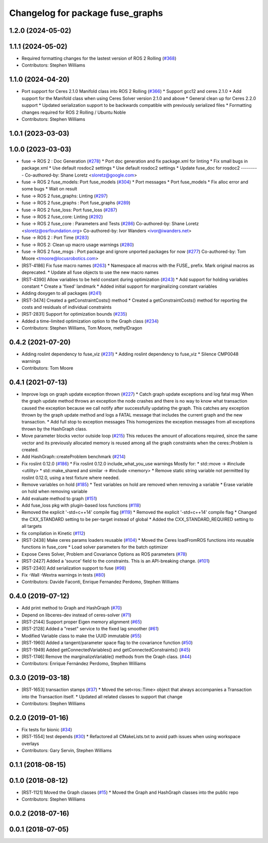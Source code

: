 ^^^^^^^^^^^^^^^^^^^^^^^^^^^^^^^^^
Changelog for package fuse_graphs
^^^^^^^^^^^^^^^^^^^^^^^^^^^^^^^^^

1.2.0 (2024-05-02)
------------------

1.1.1 (2024-05-02)
------------------
* Required formatting changes for the lastest version of ROS 2 Rolling (`#368 <https://github.com/locusrobotics/fuse/issues/368>`_)
* Contributors: Stephen Williams

1.1.0 (2024-04-20)
------------------
* Port support for Ceres 2.1.0 Manifold class into ROS 2 Rolling (`#366 <https://github.com/locusrobotics/fuse/issues/366>`_)
  * Support gcc12 and ceres 2.1.0
  * Add support for the Manifold class when using Ceres Solver version 2.1.0 and above
  * General clean up for Ceres 2.2.0 support
  * Updated serialization support to be backwards compatible with previously serialized files
  * Formatting changes required for ROS 2 Rolling / Ubuntu Noble
* Contributors: Stephen Williams

1.0.1 (2023-03-03)
------------------

1.0.0 (2023-03-03)
------------------
* fuse -> ROS 2 : Doc Generation (`#278 <https://github.com/locusrobotics/fuse/issues/278>`_)
  * Port doc generation and fix package.xml for linting
  * Fix small bugs in package.xml
  * Use default rosdoc2 settings
  * Use default rosdoc2 settings
  * Update fuse_doc for rosdoc2
  ---------
  Co-authored-by: Shane Loretz <sloretz@google.com>
* fuse -> ROS 2 fuse_models: Port fuse_models (`#304 <https://github.com/locusrobotics/fuse/issues/304>`_)
  * Port messages
  * Port fuse_models
  * Fix alloc error and some bugs
  * Wait on result
* fuse -> ROS 2 fuse_graphs: Linting (`#297 <https://github.com/locusrobotics/fuse/issues/297>`_)
* fuse -> ROS 2 fuse_graphs : Port fuse_graphs (`#289 <https://github.com/locusrobotics/fuse/issues/289>`_)
* fuse -> ROS 2 fuse_loss: Port fuse_loss (`#287 <https://github.com/locusrobotics/fuse/issues/287>`_)
* fuse -> ROS 2 fuse_core: Linting (`#292 <https://github.com/locusrobotics/fuse/issues/292>`_)
* fuse -> ROS 2 fuse_core : Parameters and Tests (`#286 <https://github.com/locusrobotics/fuse/issues/286>`_)
  Co-authored-by: Shane Loretz <sloretz@osrfoundation.org>
  Co-authored-by: Ivor Wanders <ivor@iwanders.net>
* fuse -> ROS 2 : Port Time (`#283 <https://github.com/locusrobotics/fuse/issues/283>`_)
* fuse -> ROS 2: Clean up macro usage warnings (`#280 <https://github.com/locusrobotics/fuse/issues/280>`_)
* fuse -> ROS 2 fuse_msgs : Port package and ignore unported packages for now (`#277 <https://github.com/locusrobotics/fuse/issues/277>`_)
  Co-authored-by: Tom Moore <tmoore@locusrobotics.com>
* [RST-4186] Fix fuse macro names (`#263 <https://github.com/locusrobotics/fuse/issues/263>`_)
  * Namespace all macros with the FUSE\_ prefix. Mark original macros as deprecated.
  * Update all fuse objects to use the new macro names
* [RST-4390] Allow variables to be held constant during optimization (`#243 <https://github.com/locusrobotics/fuse/issues/243>`_)
  * Add support for holding variables constant
  * Create a 'fixed' landmark
  * Added initial support for marginalizing constant variables
* Adding doxygen to all packages (`#241 <https://github.com/locusrobotics/fuse/issues/241>`_)
* [RST-3474] Created a getConstraintCosts() method
  * Created a getConstraintCosts() method for reporting the costs and residuals of individual constraints
* [RST-2831] Support for optimization bounds (`#235 <https://github.com/locusrobotics/fuse/issues/235>`_)
* Added a time-limited optimization option to the Graph class (`#234 <https://github.com/locusrobotics/fuse/issues/234>`_)
* Contributors: Stephen Williams, Tom Moore, methylDragon

0.4.2 (2021-07-20)
------------------
* Adding roslint dependency to fuse_viz (`#231 <https://github.com/locusrobotics/fuse/issues/231>`_)
  * Adding roslint dependency to fuse_viz
  * Silence CMP0048 warnings
* Contributors: Tom Moore

0.4.1 (2021-07-13)
------------------
* Improve logs on graph update exception thrown (`#227 <https://github.com/locusrobotics/fuse/issues/227>`_)
  * Catch graph update exceptions and log fatal msg
  When the graph update method throws an exception the node crashes and
  there is no way to know what transaction caused the exception because we
  call notify after successfully updating the graph.
  This catches any exception thrown by the graph update method and logs a
  FATAL message that includes the current graph and the new transaction.
  * Add full stop to exception messages
  This homogenizes the exception messages from all exceptions thrown by
  the HashGraph class.
* Move parameter blocks vector outside loop (`#215 <https://github.com/locusrobotics/fuse/issues/215>`_)
  This reduces the amount of allocations required, since the same vector
  and its previously allocated memory is reused among all the graph
  constraints when the ceres::Problem is created.
* Add HashGraph::createProblem benchmark (`#214 <https://github.com/locusrobotics/fuse/issues/214>`_)
* Fix roslint 0.12.0 (`#186 <https://github.com/locusrobotics/fuse/issues/186>`_)
  * Fix roslint 0.12.0 include_what_you_use warnings
  Mostly for:
  * std::move -> #include <utility>
  * std::make_shared and similar -> #include <memory>
  * Remove static string variable not permitted by roslint 0.12.0, using a test fixture where needed.
* Remove variables on hold (`#185 <https://github.com/locusrobotics/fuse/issues/185>`_)
  * Test variables on hold are removed when removing a variable
  * Erase variable on hold when removing variable
* Add evaluate method to graph (`#151 <https://github.com/locusrobotics/fuse/issues/151>`_)
* Add fuse_loss pkg with plugin-based loss functions (`#118 <https://github.com/locusrobotics/fuse/issues/118>`_)
* Removed the explicit '-std=c++14' compile flag (`#119 <https://github.com/locusrobotics/fuse/issues/119>`_)
  * Removed the explicit '-std=c++14' compile flag
  * Changed the CXX_STANDARD setting to be per-target instead of global
  * Added the CXX_STANDARD_REQUIRED setting to all targets
* fix compilation in Kinetic (`#112 <https://github.com/locusrobotics/fuse/issues/112>`_)
* [RST-2438] Make ceres params loaders reusable (`#104 <https://github.com/locusrobotics/fuse/issues/104>`_)
  * Moved the Ceres loadFromROS functions into reusable functions in fuse_core
  * Load solver parameters for the batch optimizer
* Expose Ceres Solver, Problem and Covariance Options as ROS parameters (`#78 <https://github.com/locusrobotics/fuse/issues/78>`_)
* [RST-2427] Added a 'source' field to the constraints. This is an API-breaking change. (`#101 <https://github.com/locusrobotics/fuse/issues/101>`_)
* [RST-2340] Add serialization support to fuse (`#98 <https://github.com/locusrobotics/fuse/issues/98>`_)
* Fix -Wall -Wextra warnings in tests (`#80 <https://github.com/locusrobotics/fuse/issues/80>`_)
* Contributors: Davide Faconti, Enrique Fernandez Perdomo, Stephen Williams

0.4.0 (2019-07-12)
------------------
* Add print method to Graph and HashGraph (`#70 <https://github.com/locusrobotics/fuse/issues/70>`_)
* Depend on libceres-dev instead of ceres-solver (`#71 <https://github.com/locusrobotics/fuse/issues/71>`_)
* [RST-2144] Support proper Eigen memory alignment (`#65 <https://github.com/locusrobotics/fuse/issues/65>`_)
* [RST-2128] Added a "reset" service to the fixed lag smoother (`#61 <https://github.com/locusrobotics/fuse/issues/61>`_)
* Modified Variable class to make the UUID immutable (`#55 <https://github.com/locusrobotics/fuse/issues/55>`_)
* [RST-1960] Added a tangent/parameter space flag to the covariance function (`#50 <https://github.com/locusrobotics/fuse/issues/50>`_)
* [RST-1949] Added getConnectedVariables() and getConnectedConstraints() (`#45 <https://github.com/locusrobotics/fuse/issues/45>`_)
* [RST-1746] Remove the marginalizeVariable() methods from the Graph class. (`#44 <https://github.com/locusrobotics/fuse/issues/44>`_)
* Contributors: Enrique Fernández Perdomo, Stephen Williams

0.3.0 (2019-03-18)
------------------
* [RST-1653] transaction stamps (`#37 <https://github.com/locusrobotics/fuse/issues/37>`_)
  * Moved the set<ros::Time> object that always accompanies a Transaction into the Transaction itself.
  * Updated all related classes to support that change
* Contributors: Stephen Williams

0.2.0 (2019-01-16)
------------------
* Fix tests for bionic (`#34 <https://github.com/locusrobotics/fuse/issues/34>`_)
* [RST-1554] test depends (`#30 <https://github.com/locusrobotics/fuse/issues/30>`_)
  * Refactored all CMakeLists.txt to avoid path issues when using workspace overlays
* Contributors: Gary Servin, Stephen Williams

0.1.1 (2018-08-15)
------------------

0.1.0 (2018-08-12)
------------------
* [RST-1121] Moved the Graph classes (`#15 <https://github.com/locusrobotics/fuse/issues/15>`_)
  * Moved the Graph and HashGraph classes into the public repo
* Contributors: Stephen Williams

0.0.2 (2018-07-16)
------------------

0.0.1 (2018-07-05)
------------------
